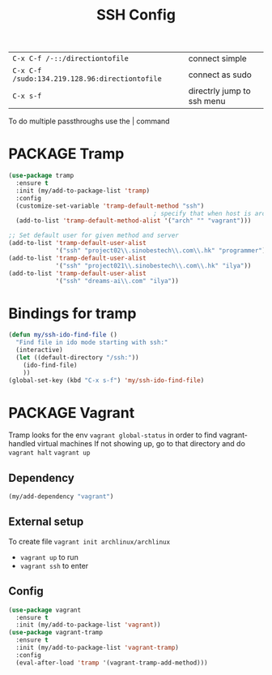 #+TITLE: SSH Config
#+STARTUP: overview
#+PROPERTY: header-args :tangle yes

|------------------------------------------------+----------------------------|
| =C-x C-f /-::/directiontofile=                 | connect simple             |
| =C-x C-f /sudo:134.219.128.96:directiontofile= | connect as sudo            |
| =C-x s-f=                                      | directrly jump to ssh menu |
|------------------------------------------------+----------------------------|

To do multiple passthroughs use the | command

* PACKAGE Tramp
#+BEGIN_SRC emacs-lisp
  (use-package tramp
    :ensure t
    :init (my/add-to-package-list 'tramp)
    :config
    (customize-set-variable 'tramp-default-method "ssh")
                                          ; specify that when host is arch, we use vagrant
    (add-to-list 'tramp-default-method-alist '("arch" "" "vagrant")))

  ;; Set default user for given method and server
  (add-to-list 'tramp-default-user-alist
               '("ssh" "project02\\.sinobestech\\.com\\.hk" "programmer"))
  (add-to-list 'tramp-default-user-alist
               '("ssh" "project021\\.sinobestech\\.com\\.hk" "ilya"))
  (add-to-list 'tramp-default-user-alist
               '("ssh" "dreams-ai\\.com" "ilya"))
#+END_SRC

* Bindings for tramp
#+BEGIN_SRC emacs-lisp
  (defun my/ssh-ido-find-file ()
    "Find file in ido mode starting with ssh:"
    (interactive)
    (let ((default-directory "/ssh:"))
      (ido-find-file)
      ))
  (global-set-key (kbd "C-x s-f") 'my/ssh-ido-find-file)
 #+END_SRC
* PACKAGE Vagrant
Tramp looks for the env =vagrant global-status= in order to find vagrant-handled virtual machines
If not showing up, go to that directory and do
=vagrant halt=
=vagrant up=

** Dependency
#+BEGIN_SRC emacs-lisp
  (my/add-dependency "vagrant")
 #+END_SRC
** External setup
To create file =vagrant init archlinux/archlinux=
- =vagrant up= to run
- =vagrant ssh= to enter

** Config
#+BEGIN_SRC emacs-lisp
  (use-package vagrant
    :ensure t
    :init (my/add-to-package-list 'vagrant))
  (use-package vagrant-tramp
    :ensure t
    :init (my/add-to-package-list 'vagrant-tramp)
    :config
    (eval-after-load 'tramp '(vagrant-tramp-add-method)))
 #+END_SRC

